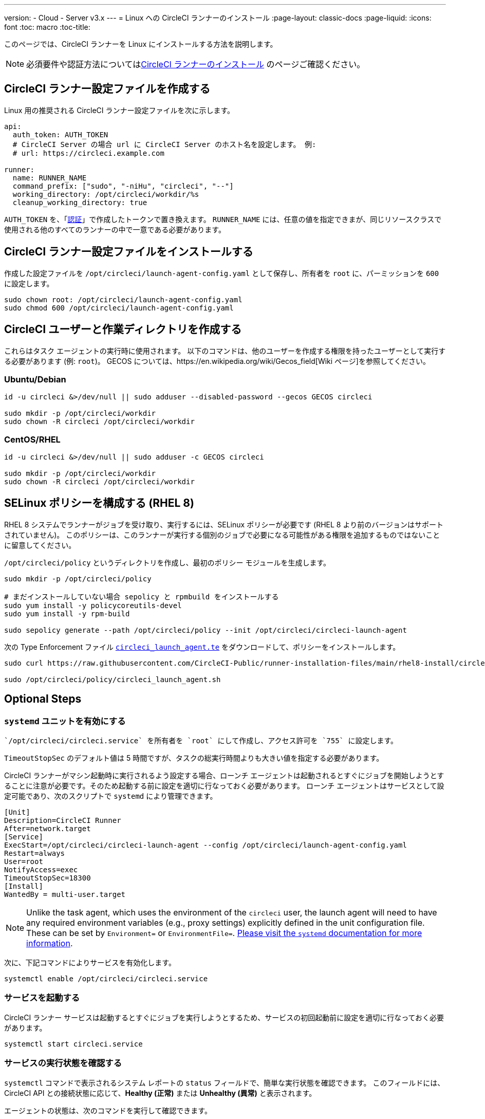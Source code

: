 ---
version:
- Cloud
- Server v3.x
---
= Linux への CircleCI ランナーのインストール
:page-layout: classic-docs
:page-liquid:
:icons: font
:toc: macro
:toc-title:

toc::[]

このページでは、CircleCI ランナーを Linux にインストールする方法を説明します。 

NOTE: 必須要件や認証方法についてはxref:runner-installation.adoc[CircleCI ランナーのインストール] のページご確認ください。

== CircleCI ランナー設定ファイルを作成する

Linux 用の推奨される CircleCI ランナー設定ファイルを次に示します。

```yaml
api:
  auth_token: AUTH_TOKEN
  # CircleCI Server の場合 url に CircleCI Server のホスト名を設定します。 例:
  # url: https://circleci.example.com

runner:
  name: RUNNER_NAME
  command_prefix: ["sudo", "-niHu", "circleci", "--"]
  working_directory: /opt/circleci/workdir/%s
  cleanup_working_directory: true
```

`AUTH_TOKEN` を、「xref:runner-installation.adoc#authentication[認証]」で作成したトークンで置き換えます。 `RUNNER_NAME` には、任意の値を指定できまが、同じリソースクラスで使用される他のすべてのランナーの中で一意である必要があります。

== CircleCI ランナー設定ファイルをインストールする

作成した設定ファイルを `/opt/circleci/launch-agent-config.yaml` として保存し、所有者を `root` に、パーミッションを `600` に設定します。

```bash
sudo chown root: /opt/circleci/launch-agent-config.yaml
sudo chmod 600 /opt/circleci/launch-agent-config.yaml
```

== CircleCI ユーザーと作業ディレクトリを作成する

これらはタスク エージェントの実行時に使用されます。 以下のコマンドは、他のユーザーを作成する権限を持ったユーザーとして実行する必要があります (例: `root`)。 GECOS については、https://en.wikipedia.org/wiki/Gecos_field[Wiki ページ]を参照してください。

=== Ubuntu/Debian

```bash
id -u circleci &>/dev/null || sudo adduser --disabled-password --gecos GECOS circleci

sudo mkdir -p /opt/circleci/workdir
sudo chown -R circleci /opt/circleci/workdir
```

=== CentOS/RHEL

```bash
id -u circleci &>/dev/null || sudo adduser -c GECOS circleci

sudo mkdir -p /opt/circleci/workdir
sudo chown -R circleci /opt/circleci/workdir
```

== SELinux ポリシーを構成する (RHEL 8)

RHEL 8 システムでランナーがジョブを受け取り、実行するには、SELinux ポリシーが必要です (RHEL 8 より前のバージョンはサポートされていません)。 このポリシーは、このランナーが実行する個別のジョブで必要になる可能性がある権限を追加するものではないことに留意してください。

`/opt/circleci/policy` というディレクトリを作成し、最初のポリシー モジュールを生成します。

```bash
sudo mkdir -p /opt/circleci/policy

# まだインストールしていない場合 sepolicy と rpmbuild をインストールする
sudo yum install -y policycoreutils-devel
sudo yum install -y rpm-build

sudo sepolicy generate --path /opt/circleci/policy --init /opt/circleci/circleci-launch-agent
```

次の Type Enforcement ファイル https://raw.githubusercontent.com/CircleCI-Public/runner-installation-files/main/rhel8-install/circleci_launch_agent.te[`circleci_launch_agent.te`] をダウンロードして、ポリシーをインストールします。

```bash
sudo curl https://raw.githubusercontent.com/CircleCI-Public/runner-installation-files/main/rhel8-install/circleci_launch_agent.te --output /opt/circleci/policy/circleci_launch_agent.te

sudo /opt/circleci/policy/circleci_launch_agent.sh
```

== Optional Steps

=== `systemd` ユニットを有効にする

 `/opt/circleci/circleci.service` を所有者を `root` にして作成し、アクセス許可を `755` に設定します。

`TimeoutStopSec` のデフォルト値は 5 時間ですが、タスクの総実行時間よりも大きい値を指定する必要があります。

CircleCI ランナーがマシン起動時に実行されるよう設定する場合、ローンチ エージェントは起動されるとすぐにジョブを開始しようとすることに注意が必要です。そのため起動する前に設定を適切に行なっておく必要があります。 ローンチ エージェントはサービスとして設定可能であり、次のスクリプトで `systemd` により管理できます。

```
[Unit]
Description=CircleCI Runner
After=network.target
[Service]
ExecStart=/opt/circleci/circleci-launch-agent --config /opt/circleci/launch-agent-config.yaml
Restart=always
User=root
NotifyAccess=exec
TimeoutStopSec=18300
[Install]
WantedBy = multi-user.target
```

NOTE: Unlike the task agent, which uses the environment of the `circleci` user, the launch agent will need to have any required environment variables (e.g., proxy settings) explicitly defined in the unit configuration file. These can be set by `Environment=` or `EnvironmentFile=`. https://www.freedesktop.org/software/systemd/man/systemd.exec.html#Environment[Please visit the `systemd` documentation for more information].

次に、下記コマンドによりサービスを有効化します。

```bash
systemctl enable /opt/circleci/circleci.service
```

=== サービスを起動する

CircleCI ランナー サービスは起動するとすぐにジョブを実行しようとするため、サービスの初回起動前に設定を適切に行なっておく必要があります。

```bash
systemctl start circleci.service
```

=== サービスの実行状態を確認する

`systemctl` コマンドで表示されるシステム レポートの `status` フィールドで、簡単な実行状態を確認できます。 このフィールドには、CircleCI API との接続状態に応じて、*Healthy (正常)* または *Unhealthy (異常)* と表示されます。

エージェントの状態は、次のコマンドを実行して確認できます。

```bash
systemctl status circleci.service --no-pager
```

このコマンドの出力は次のようになります。

```
circleci.service - CircleCI Runner
   Loaded: loaded (/opt/circleci/circleci.service; enabled; vendor preset: enabled)
   Active: active (running) since Fri 2020-05-29 14:33:31 UTC; 18min ago
 Main PID: 5592 (circleci-launch)
   Status: "Healthy"
    Tasks: 8 (limit: 2287)
   CGroup: /system.slice/circleci.service
           └─5592 /opt/circleci/circleci-launch-agent --config /opt/circleci/launch-agent-config.yaml
```

また、次のコマンドを実行してシステムのログを確認することもできます。

```bash
journalctl -u circleci
```